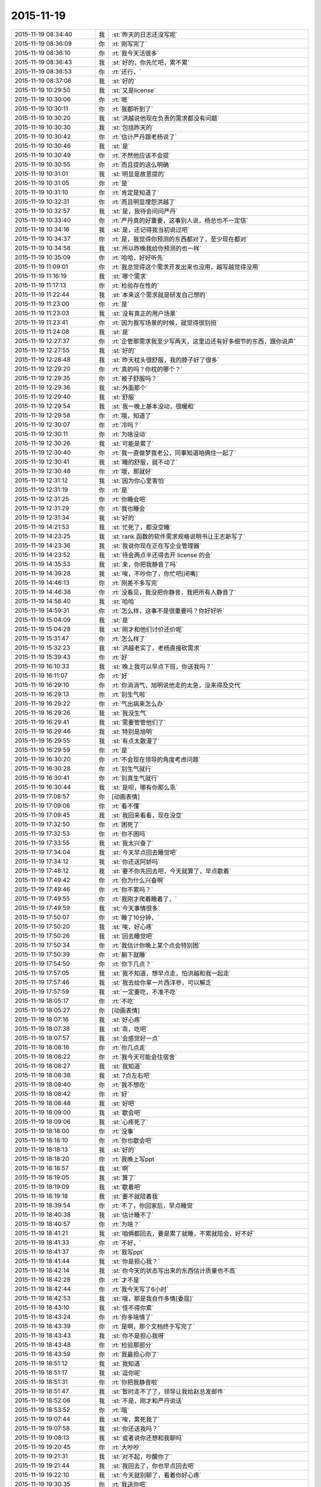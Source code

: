 2015-11-19
-------------

.. list-table::
   :widths: 25, 1, 60

   * - 2015-11-19 08:34:40
     - 我
     - :st:`昨天的日志还没写呢`
   * - 2015-11-19 08:36:09
     - 你
     - :rt:`刚写完了`
   * - 2015-11-19 08:36:10
     - 你
     - :rt:`我今天活很多`
   * - 2015-11-19 08:36:43
     - 我
     - :st:`好的，你先忙吧，累不累`
   * - 2015-11-19 08:36:53
     - 你
     - :rt:`还行，`
   * - 2015-11-19 08:37:06
     - 我
     - :st:`好的`
   * - 2015-11-19 10:29:50
     - 我
     - :st:`又是license`
   * - 2015-11-19 10:30:06
     - 你
     - :rt:`嗯`
   * - 2015-11-19 10:30:11
     - 你
     - :rt:`我都听到了`
   * - 2015-11-19 10:30:20
     - 我
     - :st:`洪越说他现在负责的需求都没有问题`
   * - 2015-11-19 10:30:30
     - 我
     - :st:`包括昨天的`
   * - 2015-11-19 10:30:42
     - 你
     - :rt:`估计严丹跟老杨说了`
   * - 2015-11-19 10:30:46
     - 我
     - :st:`是`
   * - 2015-11-19 10:30:49
     - 你
     - :rt:`不然他应该不会提`
   * - 2015-11-19 10:30:55
     - 你
     - :rt:`而且提的这么明确`
   * - 2015-11-19 10:31:01
     - 我
     - :st:`明显是故意提的`
   * - 2015-11-19 10:31:05
     - 你
     - :rt:`是`
   * - 2015-11-19 10:31:10
     - 你
     - :rt:`肯定是知道了`
   * - 2015-11-19 10:32:31
     - 你
     - :rt:`而且明显埋怨洪越了`
   * - 2015-11-19 10:32:57
     - 我
     - :st:`是，我待会问问严丹`
   * - 2015-11-19 10:33:40
     - 你
     - :rt:`严丹真的好重要，这事别人说，杨总也不一定信`
   * - 2015-11-19 10:34:16
     - 我
     - :st:`是，还记得我当初说过吧`
   * - 2015-11-19 10:34:37
     - 你
     - :rt:`是，我觉得你预测的东西都对了，至少现在都对`
   * - 2015-11-19 10:34:58
     - 我
     - :st:`所以昨晚我给你预测的也一样`
   * - 2015-11-19 10:35:09
     - 你
     - :rt:`哈哈，好好听先`
   * - 2015-11-19 11:09:01
     - 你
     - :rt:`我总觉得这个需求开发出来也没用，越写越觉得没用`
   * - 2015-11-19 11:16:19
     - 我
     - :st:`哪个需求`
   * - 2015-11-19 11:17:13
     - 你
     - :rt:`检验存在性的`
   * - 2015-11-19 11:22:44
     - 我
     - :st:`本来这个需求就是研发自己想的`
   * - 2015-11-19 11:23:00
     - 你
     - :rt:`是`
   * - 2015-11-19 11:23:03
     - 我
     - :st:`没有真正的用户场景`
   * - 2015-11-19 11:23:41
     - 你
     - :rt:`因为我写场景的时候，就觉得很别扭`
   * - 2015-11-19 11:24:08
     - 我
     - :st:`是`
   * - 2015-11-19 12:27:37
     - 你
     - :rt:`企管那需求我至少写两天，这里边还有好多细节的东西，跟你说声`
   * - 2015-11-19 12:27:55
     - 我
     - :st:`好的`
   * - 2015-11-19 12:28:48
     - 我
     - :st:`昨天枕头很舒服，我的脖子好了很多`
   * - 2015-11-19 12:29:20
     - 你
     - :rt:`真的吗？你枕的哪个？`
   * - 2015-11-19 12:29:35
     - 你
     - :rt:`被子舒服吗？`
   * - 2015-11-19 12:29:36
     - 我
     - :st:`外面那个`
   * - 2015-11-19 12:29:40
     - 我
     - :st:`舒服`
   * - 2015-11-19 12:29:54
     - 我
     - :st:`我一晚上基本没动，很暖和`
   * - 2015-11-19 12:29:58
     - 你
     - :rt:`哦，知道了`
   * - 2015-11-19 12:30:07
     - 你
     - :rt:`冷吗？`
   * - 2015-11-19 12:30:11
     - 你
     - :rt:`为啥没动`
   * - 2015-11-19 12:30:26
     - 我
     - :st:`可能是累了`
   * - 2015-11-19 12:30:40
     - 你
     - :rt:`我一直做梦我老公，同事知道咱俩住一起了`
   * - 2015-11-19 12:30:41
     - 我
     - :st:`睡的舒服，就不动了`
   * - 2015-11-19 12:30:48
     - 你
     - :rt:`哦，那就好`
   * - 2015-11-19 12:31:12
     - 我
     - :st:`因为你心里害怕`
   * - 2015-11-19 12:31:19
     - 你
     - :rt:`是`
   * - 2015-11-19 12:31:25
     - 你
     - :rt:`你睡会吧`
   * - 2015-11-19 12:31:29
     - 你
     - :rt:`我也睡会`
   * - 2015-11-19 12:31:34
     - 我
     - :st:`好的`
   * - 2015-11-19 14:21:53
     - 我
     - :st:`忙死了，都没空睡`
   * - 2015-11-19 14:23:25
     - 我
     - :st:`rank 函数的软件需求规格说明书让王志新写了`
   * - 2015-11-19 14:23:36
     - 我
     - :st:`我说你现在正在写企业管理器`
   * - 2015-11-19 14:23:52
     - 我
     - :st:`待会两点半还得去开 license 的会`
   * - 2015-11-19 14:35:53
     - 我
     - :st:`亲，你把我静音了吗`
   * - 2015-11-19 14:39:28
     - 我
     - :st:`唉，不吵你了，你忙吧[闭嘴]`
   * - 2015-11-19 14:46:13
     - 你
     - :rt:`刚差不多写完`
   * - 2015-11-19 14:46:38
     - 你
     - :rt:`没看见，我没把你静音，我把所有人静音了`
   * - 2015-11-19 14:58:40
     - 我
     - :st:`哈哈`
   * - 2015-11-19 14:59:31
     - 你
     - :rt:`怎么样，这事不是很重要吗？你好好听`
   * - 2015-11-19 15:04:09
     - 我
     - :st:`是`
   * - 2015-11-19 15:04:28
     - 我
     - :st:`刚才和他们讨价还价呢`
   * - 2015-11-19 15:31:47
     - 你
     - :rt:`怎么样了`
   * - 2015-11-19 15:32:23
     - 我
     - :st:`洪越老实了，老杨直接砍需求`
   * - 2015-11-19 15:39:43
     - 你
     - :rt:`好`
   * - 2015-11-19 16:10:33
     - 我
     - :st:`晚上我可以早点下班，你送我吗？`
   * - 2015-11-19 16:11:07
     - 你
     - :rt:`好`
   * - 2015-11-19 16:29:10
     - 你
     - :rt:`你消消气，旭明说他走的太急，没来得及交代`
   * - 2015-11-19 16:29:13
     - 你
     - :rt:`别生气啦`
   * - 2015-11-19 16:29:22
     - 你
     - :rt:`气出病来怎么办`
   * - 2015-11-19 16:29:26
     - 我
     - :st:`我没生气`
   * - 2015-11-19 16:29:41
     - 我
     - :st:`需要管管他们了`
   * - 2015-11-19 16:29:46
     - 我
     - :st:`特别是旭明`
   * - 2015-11-19 16:29:55
     - 我
     - :st:`有点太散漫了`
   * - 2015-11-19 16:29:59
     - 你
     - :rt:`是`
   * - 2015-11-19 16:30:20
     - 你
     - :rt:`不会现在领导的角度考虑问题`
   * - 2015-11-19 16:30:28
     - 你
     - :rt:`别生气就行`
   * - 2015-11-19 16:30:41
     - 你
     - :rt:`别真生气就行`
   * - 2015-11-19 16:30:44
     - 我
     - :st:`是呗，哪有你那么乖`
   * - 2015-11-19 17:08:57
     - 你
     - [动画表情]
   * - 2015-11-19 17:09:06
     - 你
     - :rt:`看不懂`
   * - 2015-11-19 17:09:45
     - 我
     - :st:`我回来看看，现在没空`
   * - 2015-11-19 17:32:50
     - 你
     - :rt:`困死了`
   * - 2015-11-19 17:32:53
     - 你
     - :rt:`你不困吗`
   * - 2015-11-19 17:33:55
     - 我
     - :st:`我太兴奋了`
   * - 2015-11-19 17:34:04
     - 我
     - :st:`今天早点回去睡觉吧`
   * - 2015-11-19 17:34:12
     - 我
     - :st:`你还送阿娇吗`
   * - 2015-11-19 17:48:12
     - 我
     - :st:`要不你先回去吧，今天就算了，早点歇着`
   * - 2015-11-19 17:49:42
     - 你
     - :rt:`你为什么兴奋啊`
   * - 2015-11-19 17:49:46
     - 你
     - :rt:`你不累吗？`
   * - 2015-11-19 17:49:55
     - 你
     - :rt:`我刚才爬着睡着了，`
   * - 2015-11-19 17:49:59
     - 我
     - :st:`今天事情很多`
   * - 2015-11-19 17:50:07
     - 你
     - :rt:`睡了10分钟，`
   * - 2015-11-19 17:50:20
     - 我
     - :st:`唉，好心疼`
   * - 2015-11-19 17:50:26
     - 我
     - :st:`回去睡觉吧`
   * - 2015-11-19 17:50:34
     - 你
     - :rt:`我估计你晚上某个点会特别困`
   * - 2015-11-19 17:50:39
     - 你
     - :rt:`躺下就睡`
   * - 2015-11-19 17:54:50
     - 你
     - :rt:`你下几点？`
   * - 2015-11-19 17:57:05
     - 我
     - :st:`我不知道，想早点走，怕洪越和我一起走`
   * - 2015-11-19 17:57:46
     - 我
     - :st:`我去给你拿一片西洋参，可以解乏`
   * - 2015-11-19 17:57:59
     - 我
     - :st:`一定要吃，不准不吃`
   * - 2015-11-19 18:05:17
     - 你
     - :rt:`不吃`
   * - 2015-11-19 18:05:27
     - 你
     - [动画表情]
   * - 2015-11-19 18:07:16
     - 我
     - :st:`好心疼`
   * - 2015-11-19 18:07:38
     - 我
     - :st:`乖，吃吧`
   * - 2015-11-19 18:07:57
     - 我
     - :st:`会感觉好一点`
   * - 2015-11-19 18:08:16
     - 你
     - :rt:`你几点走`
   * - 2015-11-19 18:08:22
     - 你
     - :rt:`我今天可能会住宿舍`
   * - 2015-11-19 18:08:27
     - 我
     - :st:`我知道`
   * - 2015-11-19 18:08:38
     - 我
     - :st:`7点左右吧`
   * - 2015-11-19 18:08:40
     - 你
     - :rt:`我不想吃`
   * - 2015-11-19 18:08:42
     - 你
     - :rt:`好`
   * - 2015-11-19 18:08:48
     - 我
     - :st:`好吧`
   * - 2015-11-19 18:09:00
     - 我
     - :st:`歇会吧`
   * - 2015-11-19 18:09:06
     - 我
     - :st:`心疼死了`
   * - 2015-11-19 18:18:00
     - 你
     - :rt:`没事`
   * - 2015-11-19 18:18:10
     - 你
     - :rt:`你也歇会吧`
   * - 2015-11-19 18:18:13
     - 我
     - :st:`好的`
   * - 2015-11-19 18:18:20
     - 你
     - :rt:`我晚上写ppt`
   * - 2015-11-19 18:18:57
     - 我
     - :st:`啊`
   * - 2015-11-19 18:19:05
     - 我
     - :st:`算了`
   * - 2015-11-19 18:19:09
     - 我
     - :st:`歇着吧`
   * - 2015-11-19 18:19:18
     - 我
     - :st:`要不就陪着我`
   * - 2015-11-19 18:39:54
     - 你
     - :rt:`不了，你回家后，早点睡觉`
   * - 2015-11-19 18:40:38
     - 我
     - :st:`估计睡不了`
   * - 2015-11-19 18:40:57
     - 你
     - :rt:`为啥？`
   * - 2015-11-19 18:41:21
     - 我
     - :st:`咱俩都回去，要是累了就睡，不累就陪会，好不好`
   * - 2015-11-19 18:41:33
     - 你
     - :rt:`不好，`
   * - 2015-11-19 18:41:37
     - 你
     - :rt:`我写ppt`
   * - 2015-11-19 18:41:44
     - 我
     - :st:`你是担心我？`
   * - 2015-11-19 18:42:14
     - 我
     - :st:`你今天的状态写出来的东西估计质量也不高`
   * - 2015-11-19 18:42:28
     - 你
     - :rt:`才不是`
   * - 2015-11-19 18:42:44
     - 你
     - :rt:`我今天写了6小时`
   * - 2015-11-19 18:42:53
     - 我
     - :st:`哦，那是我自作多情[委屈]`
   * - 2015-11-19 18:43:10
     - 我
     - :st:`怪不得你累`
   * - 2015-11-19 18:43:24
     - 你
     - :rt:`你多啥情了`
   * - 2015-11-19 18:43:39
     - 你
     - :rt:`是啊，那个文档终于写完了`
   * - 2015-11-19 18:43:43
     - 我
     - :st:`你不是担心我呀`
   * - 2015-11-19 18:43:48
     - 你
     - :rt:`检验那部分`
   * - 2015-11-19 18:43:59
     - 你
     - :rt:`我最担心你了`
   * - 2015-11-19 18:51:12
     - 我
     - :st:`我知道`
   * - 2015-11-19 18:51:17
     - 我
     - :st:`逗你呢`
   * - 2015-11-19 18:51:31
     - 你
     - :rt:`你把我静音啦`
   * - 2015-11-19 18:51:47
     - 我
     - :st:`暂时走不了了，领导让我给赵总发邮件`
   * - 2015-11-19 18:52:06
     - 我
     - :st:`不是，刚才和严丹说话`
   * - 2015-11-19 18:53:52
     - 你
     - :rt:`哦`
   * - 2015-11-19 19:07:44
     - 我
     - :st:`唉，累死我了`
   * - 2015-11-19 19:07:58
     - 我
     - :st:`你还送我吗？`
   * - 2015-11-19 19:08:13
     - 我
     - :st:`或者说你还想和我聊吗`
   * - 2015-11-19 19:20:45
     - 你
     - :rt:`大吵吵`
   * - 2015-11-19 19:21:31
     - 我
     - :st:`对不起，吵醒你了`
   * - 2015-11-19 19:21:44
     - 我
     - :st:`我回去了，你也早点回去吧`
   * - 2015-11-19 19:22:10
     - 我
     - :st:`今天就别聊了，看着你好心疼`
   * - 2015-11-19 19:30:35
     - 你
     - :rt:`我送你吧`
   * - 2015-11-19 19:31:47
     - 我
     - :st:`你要是只是送我，那就算了。要是想和我待会，那就送我`
   * - 2015-11-19 19:32:14
     - 你
     - :rt:`我不送你，你怎么走`
   * - 2015-11-19 19:32:21
     - 我
     - :st:`刘甲`
   * - 2015-11-19 19:32:22
     - 你
     - :rt:`我想睡觉`
   * - 2015-11-19 19:32:28
     - 我
     - :st:`那就回去睡觉`
   * - 2015-11-19 19:32:29
     - 你
     - :rt:`那你跟他走吧`
   * - 2015-11-19 19:32:31
     - 你
     - :rt:`嗯`
   * - 2015-11-19 19:32:32
     - 我
     - :st:`好的`
   * - 2015-11-19 19:32:35
     - 我
     - :st:`我也回去睡觉`
   * - 2015-11-19 19:54:23
     - 你
     - :rt:`你今天为什么一直笑`
   * - 2015-11-19 19:57:47
     - 我
     - :st:`放松自己`
   * - 2015-11-19 19:57:59
     - 我
     - :st:`拉低自己的笑点`
   * - 2015-11-19 20:11:02
     - 你
     - :rt:`为什么要这么做`
   * - 2015-11-19 20:11:18
     - 我
     - :st:`减压`
   * - 2015-11-19 20:14:55
     - 我
     - :st:`回去了吗`
   * - 2015-11-19 20:28:54
     - 你
     - :rt:`没呢`
   * - 2015-11-19 20:30:19
     - 我
     - :st:`啊，累不累呀，亲`
   * - 2015-11-19 20:31:47
     - 你
     - :rt:`还行`
   * - 2015-11-19 20:32:13
     - 我
     - :st:`回去吧，你也没事干`
   * - 2015-11-19 20:32:24
     - 你
     - :rt:`我写ppt呢`
   * - 2015-11-19 20:32:30
     - 你
     - :rt:`谁说我没事干`
   * - 2015-11-19 20:33:14
     - 你
     - :rt:`Server这边这几个新需求有打算让我做的吗？`
   * - 2015-11-19 20:33:38
     - 我
     - :st:`暂时没有`
   * - 2015-11-19 20:34:01
     - 我
     - :st:`rank函数的让王志新写了`
   * - 2015-11-19 20:39:33
     - 我
     - :st:`今天外面好冷`
   * - 2015-11-19 20:51:36
     - 你
     - :rt:`是啊，有一天腿都很冷，穿的有点少`
   * - 2015-11-19 20:52:01
     - 你
     - :rt:`今一天腿都很冷`
   * - 2015-11-19 20:52:11
     - 你
     - :rt:`你到家了吗？`
   * - 2015-11-19 20:55:47
     - 我
     - :st:`马上`
   * - 2015-11-19 21:07:24
     - 我
     - :st:`到家了，你回去了吗`
   * - 2015-11-19 21:08:55
     - 你
     - :rt:`你发的啥还撤回了`
   * - 2015-11-19 21:09:10
     - 我
     - :st:`有一个错字`
   * - 2015-11-19 21:09:28
     - 你
     - :rt:`哦`
   * - 2015-11-19 21:09:50
     - 我
     - :st:`我感觉好多了，你呢`
   * - 2015-11-19 21:10:06
     - 你
     - :rt:`什么好多了`
   * - 2015-11-19 21:10:23
     - 我
     - :st:`没那么累了`
   * - 2015-11-19 21:10:33
     - 你
     - :rt:`一会就该累了`
   * - 2015-11-19 21:10:41
     - 你
     - :rt:`我看你今天都忙疯了`
   * - 2015-11-19 21:10:55
     - 我
     - :st:`是，今天中午都没来得及睡`
   * - 2015-11-19 21:11:09
     - 你
     - :rt:`跟旭明有关，他来了你赶紧提醒他`
   * - 2015-11-19 21:12:05
     - 你
     - :rt:`而且以后都得尽量做备份，不然不定啥时候你就挨一掌`
   * - 2015-11-19 21:13:32
     - 我
     - :st:`唉，别提旭明了`
   * - 2015-11-19 21:13:56
     - 我
     - :st:`刚才老杨给我打电话说技术支持反映旭明他们很懈怠，需要人家给准备好环境才干活，而且经常不说就回宾馆了`
   * - 2015-11-19 21:14:07
     - 你
     - :rt:`啊`
   * - 2015-11-19 21:14:29
     - 你
     - :rt:`他以前出过差吗？`
   * - 2015-11-19 21:14:43
     - 我
     - :st:`老杨特地嘱咐我让我了解一下情况，估计旭明表现就是很糟糕`
   * - 2015-11-19 21:14:48
     - 你
     - :rt:`态度不重视`
   * - 2015-11-19 21:14:56
     - 我
     - :st:`以前出过`
   * - 2015-11-19 21:15:06
     - 你
     - :rt:`我记得你说他老说没啥事，想回来`
   * - 2015-11-19 21:15:14
     - 我
     - :st:`对`
   * - 2015-11-19 21:15:16
     - 你
     - :rt:`你等他回来看看他怎么说吧`
   * - 2015-11-19 21:15:38
     - 你
     - :rt:`不能偏听偏信`
   * - 2015-11-19 21:15:42
     - 我
     - :st:`当时我就觉得他发朋友圈的照片就不对劲`
   * - 2015-11-19 21:15:48
     - 我
     - :st:`那是第一天`
   * - 2015-11-19 21:15:57
     - 你
     - :rt:`哈哈`
   * - 2015-11-19 21:15:58
     - 我
     - :st:`应该是玩命干`
   * - 2015-11-19 21:15:59
     - 你
     - :rt:`是`
   * - 2015-11-19 21:16:25
     - 我
     - :st:`我当时直觉就觉得他好像是在玩`
   * - 2015-11-19 21:16:30
     - 你
     - :rt:`你把你昨天备忘录里的东西截屏发给我`
   * - 2015-11-19 21:16:46
     - 你
     - :rt:`现在说啥都晚了，`
   * - 2015-11-19 21:17:09
     - 你
     - :rt:`我看你今天老因为问题的事发火，挺着急的`
   * - 2015-11-19 21:17:20
     - 我
     - :st:`用微信发给你行吗`
   * - 2015-11-19 21:17:26
     - 我
     - :st:`是`
   * - 2015-11-19 21:17:27
     - 你
     - .. image:: images/16063.jpg
          :width: 100px
   * - 2015-11-19 21:17:36
     - 你
     - :rt:`发吧，没事`
   * - 2015-11-19 21:17:46
     - 你
     - :rt:`我就给他发了条微信，`
   * - 2015-11-19 21:17:50
     - 你
     - :rt:`你猜怎么着`
   * - 2015-11-19 21:18:08
     - 你
     - :rt:`他立马把电话给我打过来了`
   * - 2015-11-19 21:18:15
     - 我
     - :st:`主要工作说的有点碎，评委不知道你干的是什么
       需求体现用户价值
       不用的分析法不要讲
       需求本质和优先级不一样，概念不清
       需求易变，不是变化
       需求的扩展
       软件设计`
   * - 2015-11-19 21:18:16
     - 你
     - :rt:`问我什么情况，`
   * - 2015-11-19 21:19:02
     - 你
     - :rt:`好的，多谢`
   * - 2015-11-19 21:20:08
     - 我
     - :st:`你怎么和他说的`
   * - 2015-11-19 21:21:43
     - 你
     - :rt:`我想呢，他要不就是在那边没事干，就立马给我打电话了，要么就是太怕你生气，就赶快问问，我觉得前者面比较大，要是真有事干，也顾不上在意这些了`
   * - 2015-11-19 21:21:54
     - 我
     - :st:`是`
   * - 2015-11-19 21:22:03
     - 你
     - :rt:`他跟我说走的太急，没来得及交接，我说了他两句，`
   * - 2015-11-19 21:22:12
     - 你
     - :rt:`我也是心疼你`
   * - 2015-11-19 21:22:33
     - 你
     - :rt:`其实你们组有些人挺不走心的`
   * - 2015-11-19 21:22:36
     - 我
     - :st:`问题这事也全不怪他`
   * - 2015-11-19 21:22:38
     - 你
     - :rt:`真的`
   * - 2015-11-19 21:22:57
     - 我
     - :st:`主要是我没安排好`
   * - 2015-11-19 21:23:03
     - 你
     - :rt:`都过去了，还是吸取教训得了`
   * - 2015-11-19 21:23:09
     - 我
     - :st:`是`
   * - 2015-11-19 21:23:22
     - 我
     - :st:`王志有点偷懒`
   * - 2015-11-19 21:23:46
     - 你
     - :rt:`不过进度这事我觉得真的挺重要的，领导又关心，而且你还得汇报呢，`
   * - 2015-11-19 21:23:58
     - 你
     - :rt:`大家有的都不咋当回事`
   * - 2015-11-19 21:24:23
     - 我
     - :st:`是，没错`
   * - 2015-11-19 21:24:31
     - 你
     - :rt:`还有就是do`
   * - 2015-11-19 21:24:37
     - 我
     - :st:`所以今天我发火很大`
   * - 2015-11-19 21:24:38
     - 你
     - :rt:`Deadline`
   * - 2015-11-19 21:24:49
     - 你
     - :rt:`是啊，我觉得该说他们`
   * - 2015-11-19 21:25:00
     - 你
     - :rt:`就是看你特别着急，我也跟着着急`
   * - 2015-11-19 21:25:05
     - 我
     - :st:`中午他们都不敢比我早去吃饭了`
   * - 2015-11-19 21:25:13
     - 你
     - :rt:`哈哈`
   * - 2015-11-19 21:25:16
     - 你
     - :rt:`是`
   * - 2015-11-19 21:25:36
     - 我
     - :st:`没办法，要是我接领导的位置会比现在还忙`
   * - 2015-11-19 21:25:46
     - 你
     - :rt:`是啊，`
   * - 2015-11-19 21:25:53
     - 我
     - :st:`你看看老杨现在的状态还不如我`
   * - 2015-11-19 21:25:54
     - 你
     - :rt:`那你撒手的事就更多了`
   * - 2015-11-19 21:25:59
     - 你
     - :rt:`是`
   * - 2015-11-19 21:26:22
     - 你
     - :rt:`反正我相信你，重要的事一定找靠谱的人`
   * - 2015-11-19 21:26:36
     - 你
     - :rt:`可惜我帮不了你`
   * - 2015-11-19 21:28:04
     - 我
     - :st:`你帮我很多了`
   * - 2015-11-19 21:28:19
     - 你
     - :rt:`我啥也没帮你啊`
   * - 2015-11-19 21:28:25
     - 我
     - :st:`能和你聊天就让我很快乐呀`
   * - 2015-11-19 21:28:28
     - 你
     - :rt:`我看着你着急，我心里更着急`
   * - 2015-11-19 21:28:42
     - 我
     - :st:`你没发现我今天特别想找你聊天`
   * - 2015-11-19 21:28:50
     - 你
     - :rt:`没发现`
   * - 2015-11-19 21:28:57
     - 你
     - :rt:`以前也这样啊`
   * - 2015-11-19 21:29:07
     - 我
     - :st:`和你说两句心里就舒服很多`
   * - 2015-11-19 21:29:19
     - 你
     - :rt:`我发现你生气的时候会跺脚`
   * - 2015-11-19 21:29:21
     - 你
     - :rt:`哈哈`
   * - 2015-11-19 21:29:29
     - 我
     - :st:`是`
   * - 2015-11-19 21:29:44
     - 我
     - :st:`还会拍桌子`
   * - 2015-11-19 21:29:56
     - 你
     - :rt:`会打人吗`
   * - 2015-11-19 21:30:11
     - 我
     - :st:`只会打我儿子`
   * - 2015-11-19 21:30:23
     - 你
     - :rt:`你得好好想想你上去以后怎么做`
   * - 2015-11-19 21:30:37
     - 你
     - :rt:`到时候事更多，还有田`
   * - 2015-11-19 21:30:46
     - 我
     - :st:`是呀`
   * - 2015-11-19 21:31:08
     - 你
     - :rt:`昨天老田是故意开慢的，他以为我没看到他`
   * - 2015-11-19 21:31:17
     - 你
     - :rt:`幸好一脚油门超他了`
   * - 2015-11-19 21:31:20
     - 我
     - :st:`哦`
   * - 2015-11-19 21:31:28
     - 我
     - :st:`是，真惊险`
   * - 2015-11-19 21:31:45
     - 你
     - :rt:`你看洪越现在用跟你屁股后边，以前总跟老田后边`
   * - 2015-11-19 21:32:03
     - 你
     - :rt:`他不知道田要管需求和测试吗？`
   * - 2015-11-19 21:32:06
     - 你
     - :rt:`笨蛋`
   * - 2015-11-19 21:32:12
     - 我
     - :st:`估计不知道`
   * - 2015-11-19 21:32:27
     - 你
     - :rt:`哎`
   * - 2015-11-19 21:32:29
     - 我
     - :st:`你知道他和我说什么吗`
   * - 2015-11-19 21:32:38
     - 你
     - :rt:`说啥了`
   * - 2015-11-19 21:32:39
     - 我
     - :st:`我们抽烟回来`
   * - 2015-11-19 21:32:43
     - 你
     - :rt:`嗯`
   * - 2015-11-19 21:33:07
     - 我
     - :st:`他说以后就听我的了，我让干啥就干啥`
   * - 2015-11-19 21:33:16
     - 你
     - :rt:`天啊`
   * - 2015-11-19 21:33:19
     - 你
     - :rt:`哈哈`
   * - 2015-11-19 21:33:36
     - 你
     - :rt:`要不你今天一直笑呢，`
   * - 2015-11-19 21:33:44
     - 我
     - :st:`说以后我就待着你们向前走`
   * - 2015-11-19 21:33:56
     - 你
     - :rt:`他肯定认为你会接老杨`
   * - 2015-11-19 21:34:02
     - 我
     - :st:`我笑不是因为他`
   * - 2015-11-19 21:34:03
     - 你
     - :rt:`天啊`
   * - 2015-11-19 21:34:10
     - 你
     - :rt:`我知道`
   * - 2015-11-19 21:34:28
     - 你
     - :rt:`他说的你信吗？`
   * - 2015-11-19 21:34:32
     - 你
     - :rt:`可信吗`
   * - 2015-11-19 21:34:38
     - 我
     - :st:`实际上今天license开会挺凶险的`
   * - 2015-11-19 21:34:42
     - 我
     - :st:`不可信`
   * - 2015-11-19 21:34:49
     - 你
     - :rt:`怎么了`
   * - 2015-11-19 21:35:13
     - 我
     - :st:`老杨实际上有点向着洪越说话`
   * - 2015-11-19 21:35:28
     - 你
     - :rt:`然后呢`
   * - 2015-11-19 21:35:34
     - 我
     - :st:`老是问我有什么问题吗`
   * - 2015-11-19 21:35:44
     - 我
     - :st:`为什么不能做呀`
   * - 2015-11-19 21:35:48
     - 你
     - :rt:`然后呢`
   * - 2015-11-19 21:36:22
     - 我
     - :st:`洪越比较笨，需求里面给我留了太多的小辫子`
   * - 2015-11-19 21:36:31
     - 我
     - :st:`我就挨个揪`
   * - 2015-11-19 21:36:45
     - 我
     - :st:`我说一个老杨说不做`
   * - 2015-11-19 21:36:58
     - 我
     - :st:`我再说一个老杨说砍了`
   * - 2015-11-19 21:37:27
     - 我
     - :st:`结果就是我们做的少了，洪越还得和用户确认`
   * - 2015-11-19 21:38:14
     - 你
     - :rt:`然后呢，`
   * - 2015-11-19 21:38:24
     - 你
     - :rt:`你怎么说服老杨的`
   * - 2015-11-19 21:38:35
     - 你
     - :rt:`哈哈`
   * - 2015-11-19 21:38:39
     - 你
     - :rt:`太逗了`
   * - 2015-11-19 21:38:43
     - 你
     - :rt:`哈哈`
   * - 2015-11-19 21:38:59
     - 我
     - :st:`没说服，其实是和老杨对着干`
   * - 2015-11-19 21:39:13
     - 你
     - :rt:`为什么啊`
   * - 2015-11-19 21:39:18
     - 我
     - :st:`只是洪越实在是猪队友`
   * - 2015-11-19 21:39:48
     - 我
     - :st:`老杨其实是想让我让步，多干一点`
   * - 2015-11-19 21:40:15
     - 你
     - :rt:`哦，为什么杨总知道洪越那样还这么护着他，是因为，洪越是他的枪`
   * - 2015-11-19 21:40:27
     - 我
     - :st:`我觉得不是`
   * - 2015-11-19 21:40:38
     - 你
     - :rt:`专打研发`
   * - 2015-11-19 21:40:42
     - 你
     - :rt:`那是什么`
   * - 2015-11-19 21:40:53
     - 我
     - :st:`这个需求拖的时间有点长`
   * - 2015-11-19 21:41:02
     - 我
     - :st:`我昨天也和你说了`
   * - 2015-11-19 21:41:26
     - 我
     - :st:`前几天其实是我一直在往外推`
   * - 2015-11-19 21:41:27
     - 你
     - :rt:`早上老杨不是说洪越了吗`
   * - 2015-11-19 21:41:48
     - 我
     - :st:`我觉得田和老杨说了什么`
   * - 2015-11-19 21:42:11
     - 我
     - :st:`今天田也帮着洪越说话`
   * - 2015-11-19 21:42:13
     - 你
     - :rt:`哎呀`
   * - 2015-11-19 21:42:16
     - 你
     - :rt:`是吧`
   * - 2015-11-19 21:42:24
     - 你
     - :rt:`就是这样`
   * - 2015-11-19 21:42:37
     - 我
     - :st:`只是洪越实在是猪队友，让人帮不上`
   * - 2015-11-19 21:43:17
     - 你
     - :rt:`洪越现在格局越来越低，他已经看不出这些事了`
   * - 2015-11-19 21:43:31
     - 我
     - :st:`是`
   * - 2015-11-19 21:43:45
     - 你
     - :rt:`天天因为个破用户说明书拍桌子，至于的吗`
   * - 2015-11-19 21:43:54
     - 你
     - :rt:`是吧`
   * - 2015-11-19 21:44:05
     - 我
     - :st:`今天杨总也这么说`
   * - 2015-11-19 21:44:09
     - 你
     - :rt:`他自己格局太小，看的越来越不清楚`
   * - 2015-11-19 21:44:35
     - 你
     - :rt:`你说他跟我都一直斗`
   * - 2015-11-19 21:44:46
     - 我
     - :st:`严丹告诉我，她告诉领导昨天的事情，领导说至于的吗`
   * - 2015-11-19 21:44:56
     - 你
     - :rt:`是啊`
   * - 2015-11-19 21:44:59
     - 你
     - :rt:`就是呗`
   * - 2015-11-19 21:47:31
     - 你
     - :rt:`回宿舍的路上`
   * - 2015-11-19 21:48:28
     - 我
     - :st:`好的，等你`
   * - 2015-11-19 22:00:14
     - 你
     - :rt:`冻死宝宝了`
   * - 2015-11-19 22:01:04
     - 我
     - :st:`好心疼`
   * - 2015-11-19 22:01:16
     - 我
     - :st:`赶紧抱抱宝宝吧`
   * - 2015-11-19 22:01:41
     - 你
     - :rt:`哈哈，`
   * - 2015-11-19 22:01:45
     - 你
     - :rt:`逗你玩呢`
   * - 2015-11-19 22:01:57
     - 我
     - :st:`哦`
   * - 2015-11-19 22:01:58
     - 你
     - :rt:`我洗漱去了，你要是困就睡觉吧`
   * - 2015-11-19 22:02:15
     - 我
     - :st:`等你回来吧`
   * - 2015-11-19 22:19:19
     - 你
     - :rt:`回来了`
   * - 2015-11-19 22:19:41
     - 你
     - :rt:`我困了，睡觉吧`
   * - 2015-11-19 22:19:58
     - 我
     - :st:`睡吧，明天你对象回来吗`
   * - 2015-11-19 22:20:53
     - 你
     - :rt:`不知道，好像周六回`
   * - 2015-11-19 22:21:13
     - 我
     - :st:`唉，明晚又是你一个人了`
   * - 2015-11-19 22:21:21
     - 你
     - :rt:`是`
   * - 2015-11-19 22:21:27
     - 我
     - :st:`你会害怕吗`
   * - 2015-11-19 22:21:42
     - 你
     - :rt:`我家怎么会有蟑螂呢，`
   * - 2015-11-19 22:21:50
     - 你
     - :rt:`我昨天第一次看到`
   * - 2015-11-19 22:21:54
     - 我
     - :st:`邻居来的`
   * - 2015-11-19 22:22:02
     - 你
     - :rt:`以前从来没有`
   * - 2015-11-19 22:22:08
     - 我
     - :st:`等你对象回来了去买药`
   * - 2015-11-19 22:22:12
     - 你
     - :rt:`我觉得也可能是`
   * - 2015-11-19 22:22:24
     - 你
     - :rt:`我们厨房吃的东西特别少`
   * - 2015-11-19 22:22:39
     - 你
     - :rt:`这几个月从来没有`
   * - 2015-11-19 22:22:44
     - 我
     - :st:`是`
   * - 2015-11-19 22:22:53
     - 你
     - :rt:`会不会是下水道上出来的`
   * - 2015-11-19 22:23:01
     - 我
     - :st:`应该是`
   * - 2015-11-19 22:23:07
     - 你
     - :rt:`用热水冲冲管用吗？`
   * - 2015-11-19 22:23:12
     - 你
     - :rt:`太恐怖了`
   * - 2015-11-19 22:23:17
     - 我
     - :st:`管用`
   * - 2015-11-19 22:24:56
     - 你
     - :rt:`你说我胖吗？`
   * - 2015-11-19 22:25:04
     - 我
     - :st:`不胖呀`
   * - 2015-11-19 22:25:36
     - 你
     - :rt:`是不是再瘦点会好看`
   * - 2015-11-19 22:25:58
     - 你
     - :rt:`你听了洪越说那句话啥感觉`
   * - 2015-11-19 22:26:01
     - 我
     - :st:`不用全面瘦`
   * - 2015-11-19 22:26:06
     - 我
     - :st:`什么话`
   * - 2015-11-19 22:26:24
     - 我
     - :st:`就是拍我马屁的那句吗`
   * - 2015-11-19 22:26:34
     - 你
     - :rt:`是`
   * - 2015-11-19 22:26:50
     - 你
     - :rt:`啥叫不是全面瘦？`
   * - 2015-11-19 22:28:06
     - 我
     - :st:`就是说你已经瘦了`
   * - 2015-11-19 22:28:51
     - 你
     - :rt:`怎么这么别扭呢`
   * - 2015-11-19 22:28:55
     - 我
     - :st:`挑一些重点部位减肥就可以了`
   * - 2015-11-19 22:29:03
     - 我
     - :st:`什么别扭`
   * - 2015-11-19 22:29:06
     - 你
     - :rt:`啊，哪啊`
   * - 2015-11-19 22:29:14
     - 你
     - :rt:`胳膊，腿`
   * - 2015-11-19 22:29:18
     - 你
     - :rt:`脸`
   * - 2015-11-19 22:29:21
     - 我
     - :st:`我不知道`
   * - 2015-11-19 22:29:32
     - 我
     - :st:`我又没有看过你`
   * - 2015-11-19 22:29:33
     - 你
     - :rt:`你自己说的啊笨蛋`
   * - 2015-11-19 22:29:43
     - 你
     - :rt:`晕，那你说谁呢`
   * - 2015-11-19 22:29:56
     - 我
     - :st:`我是说你已经够瘦了`
   * - 2015-11-19 22:30:03
     - 你
     - :rt:`好吧`
   * - 2015-11-19 22:30:23
     - 我
     - :st:`如果你想减就不要全面减了`
   * - 2015-11-19 22:30:24
     - 你
     - :rt:`我昨天觉得你也挺瘦的`
   * - 2015-11-19 22:30:41
     - 我
     - :st:`至于说哪个部位，我也说不好`
   * - 2015-11-19 22:30:51
     - 你
     - :rt:`对于你这个岁数来说可以`
   * - 2015-11-19 22:30:58
     - 你
     - :rt:`哈哈`
   * - 2015-11-19 22:31:01
     - 你
     - :rt:`知道了`
   * - 2015-11-19 22:31:02
     - 我
     - :st:`我就是肚子大`
   * - 2015-11-19 22:31:05
     - 你
     - :rt:`哈哈`
   * - 2015-11-19 22:31:20
     - 你
     - :rt:`我没见过`
   * - 2015-11-19 22:31:30
     - 我
     - :st:`我是典型的压力型肥胖`
   * - 2015-11-19 22:31:42
     - 我
     - :st:`最近肯定又长肉了`
   * - 2015-11-19 22:31:54
     - 我
     - :st:`不给你看`
   * - 2015-11-19 22:31:57
     - 你
     - :rt:`啊，我跟你正好相反`
   * - 2015-11-19 22:32:20
     - 我
     - :st:`我压力大就必须吃东西`
   * - 2015-11-19 22:32:37
     - 你
     - :rt:`你跟严丹一样`
   * - 2015-11-19 22:32:55
     - 你
     - :rt:`今天严丹给我发消息让我帮她拿快递`
   * - 2015-11-19 22:33:23
     - 你
     - :rt:`我现在终于明白人都是有感情的这句话了`
   * - 2015-11-19 22:33:25
     - 我
     - :st:`哦，以前都是找杨丽莹`
   * - 2015-11-19 22:33:53
     - 你
     - :rt:`嗯`
   * - 2015-11-19 22:34:17
     - 你
     - :rt:`人间自有公道`
   * - 2015-11-19 22:34:19
     - 你
     - :rt:`哈哈`
   * - 2015-11-19 22:34:21
     - 我
     - :st:`是`
   * - 2015-11-19 22:34:29
     - 我
     - :st:`睡觉吧`
   * - 2015-11-19 22:34:36
     - 你
     - :rt:`哈哈`
   * - 2015-11-19 22:34:43
     - 我
     - :st:`看你好心疼`
   * - 2015-11-19 22:34:48
     - 你
     - :rt:`我刚打了这三个字，`
   * - 2015-11-19 22:34:55
     - 我
     - :st:`哈哈`
   * - 2015-11-19 22:34:56
     - 你
     - :rt:`就看见你发过来了`
   * - 2015-11-19 22:35:05
     - 我
     - :st:`心有灵犀`
   * - 2015-11-19 22:35:21
     - 你
     - :rt:`我今天爬着睡了两小觉`
   * - 2015-11-19 22:35:29
     - 你
     - :rt:`问你个问题`
   * - 2015-11-19 22:35:30
     - 我
     - :st:`是`
   * - 2015-11-19 22:35:33
     - 我
     - :st:`说吧`
   * - 2015-11-19 22:35:35
     - 你
     - :rt:`你相信我吗`
   * - 2015-11-19 22:35:41
     - 我
     - :st:`相信`
   * - 2015-11-19 22:36:09
     - 你
     - :rt:`嗯`
   * - 2015-11-19 22:37:05
     - 你
     - :rt:`我想说，你可以相信我`
   * - 2015-11-19 22:37:10
     - 你
     - :rt:`任何时候`
   * - 2015-11-19 22:37:17
     - 你
     - :rt:`我都不会背叛你`
   * - 2015-11-19 22:37:19
     - 我
     - :st:`一直相信你`
   * - 2015-11-19 22:38:00
     - 你
     - :rt:`嗯，要看做的`
   * - 2015-11-19 22:38:04
     - 我
     - :st:`忘了和你说了`
   * - 2015-11-19 22:38:14
     - 你
     - :rt:`看我做啊`
   * - 2015-11-19 22:38:29
     - 你
     - :rt:`别理解歪了`
   * - 2015-11-19 22:38:41
     - 你
     - :rt:`怎么了`
   * - 2015-11-19 22:38:42
     - 我
     - :st:`今天洪越要给现场发今天需求讨论的结果`
   * - 2015-11-19 22:38:47
     - 我
     - :st:`license的`
   * - 2015-11-19 22:38:55
     - 我
     - :st:`他去找的杨丽莹`
   * - 2015-11-19 22:39:03
     - 你
     - :rt:`然后呢`
   * - 2015-11-19 22:39:16
     - 我
     - :st:`我就看了一眼，后面就忘了`
   * - 2015-11-19 22:39:25
     - 我
     - :st:`根本就没注意`
   * - 2015-11-19 22:39:26
     - 你
     - :rt:`啊？`
   * - 2015-11-19 22:39:32
     - 你
     - :rt:`然后呢`
   * - 2015-11-19 22:39:44
     - 我
     - :st:`刚才要不是你说我都没想起来`
   * - 2015-11-19 22:39:45
     - 你
     - :rt:`咱们办公室现在是越来越有意思了`
   * - 2015-11-19 22:39:51
     - 我
     - :st:`对呀`
   * - 2015-11-19 22:40:04
     - 我
     - :st:`洪越根本就没安好心`
   * - 2015-11-19 22:40:31
     - 我
     - :st:`以为拍拍我的马屁我就向着他了`
   * - 2015-11-19 22:40:38
     - 你
     - :rt:`杨丽颖怎么那么傻呢`
   * - 2015-11-19 22:40:45
     - 我
     - :st:`就不防着他了`
   * - 2015-11-19 22:41:07
     - 我
     - :st:`人各有志，不管她了`
   * - 2015-11-19 22:41:08
     - 你
     - :rt:`他找杨丽颖干嘛`
   * - 2015-11-19 22:41:30
     - 我
     - :st:`让杨丽莹帮他看看写的对不对`
   * - 2015-11-19 22:42:10
     - 我
     - :st:`睡觉吧`
   * - 2015-11-19 22:42:13
     - 你
     - :rt:`你觉得你们组谁知道你跟洪越这关系`
   * - 2015-11-19 22:42:24
     - 我
     - :st:`我觉得都知道`
   * - 2015-11-19 22:42:43
     - 我
     - :st:`至少里屋的大部分都应该知道`
   * - 2015-11-19 22:42:50
     - 你
     - :rt:`好吧`
   * - 2015-11-19 22:42:52
     - 我
     - :st:`特别是东海和刘甲`
   * - 2015-11-19 22:42:57
     - 你
     - :rt:`是`
   * - 2015-11-19 22:43:11
     - 你
     - :rt:`我唯一能确定的就是刘甲和东海`
   * - 2015-11-19 22:43:45
     - 我
     - :st:`今天东海还说呢`
   * - 2015-11-19 22:44:14
     - 我
     - :st:`今天也就是老王，要是我洪越又该拿手机砸我了`
   * - 2015-11-19 22:44:23
     - 你
     - :rt:`你是领导，他们既然知道你跟他不好，不是应该堤防他吗`
   * - 2015-11-19 22:44:33
     - 你
     - :rt:`哈哈`
   * - 2015-11-19 22:44:36
     - 你
     - :rt:`可怜的`
   * - 2015-11-19 22:44:58
     - 我
     - :st:`东海说自己已经有心理阴影了`
   * - 2015-11-19 22:45:03
     - 你
     - :rt:`哈哈，`
   * - 2015-11-19 22:45:25
     - 你
     - :rt:`你告诉他，心理学上讲，被多摔几次就好了`
   * - 2015-11-19 22:45:33
     - 我
     - :st:`对`
   * - 2015-11-19 22:45:37
     - 你
     - :rt:`哈哈`
   * - 2015-11-19 22:45:49
     - 你
     - :rt:`没事的`
   * - 2015-11-19 22:46:13
     - 你
     - :rt:`你会在意你们组的跟他好吗`
   * - 2015-11-19 22:46:29
     - 我
     - :st:`会在意`
   * - 2015-11-19 22:46:36
     - 你
     - :rt:`不过你向着我大家也都知道`
   * - 2015-11-19 22:46:43
     - 我
     - :st:`对呀`
   * - 2015-11-19 22:46:47
     - 你
     - :rt:`那天你讲任职资格的事`
   * - 2015-11-19 22:47:11
     - 你
     - :rt:`我说要是你不是评委就太没缘了`
   * - 2015-11-19 22:47:35
     - 你
     - :rt:`刘甲说，你俩还没缘啊，还想怎么有缘`
   * - 2015-11-19 22:47:41
     - 我
     - :st:`哈哈`
   * - 2015-11-19 22:47:51
     - 你
     - :rt:`我当时心里高兴的啊`
   * - 2015-11-19 22:47:53
     - 你
     - :rt:`嘿嘿`
   * - 2015-11-19 22:48:05
     - 我
     - :st:`就是昨天吧`
   * - 2015-11-19 22:48:11
     - 你
     - :rt:`是`
   * - 2015-11-19 22:48:26
     - 你
     - :rt:`好了，睡觉吧`
   * - 2015-11-19 22:48:32
     - 我
     - :st:`好的`
   * - 2015-11-19 22:48:37
     - 你
     - :rt:`好好休息，明天接着干`
   * - 2015-11-19 22:48:39
     - 你
     - :rt:`哈哈`
   * - 2015-11-19 22:48:44
     - 我
     - :st:`哦`
   * - 2015-11-19 22:48:55
     - 你
     - [动画表情]
   * - 2015-11-19 22:49:01
     - 我
     - :st:`明天不干，陪你聊天`
   * - 2015-11-19 22:49:30
     - 你
     - :rt:`明天我还有两个活，我才不信你有空呢`
   * - 2015-11-19 22:49:37
     - 你
     - :rt:`睡了`
   * - 2015-11-19 22:49:42
     - 我
     - :st:`晚安`
   * - 2015-11-19 22:49:46
     - 你
     - :rt:`安`